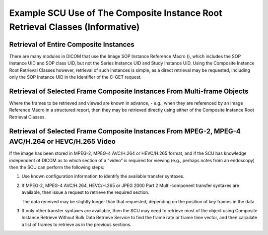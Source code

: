 .. _chapter_LL:

Example SCU Use of The Composite Instance Root Retrieval Classes (Informative)
==============================================================================

.. _sect_LL.1:

Retrieval of Entire Composite Instances
---------------------------------------

There are many modules in DICOM that use the Image SOP Instance
Reference Macro (), which includes the SOP Instance UID and SOP class
UID, but not the Series Instance UID and Study Instance UID. Using the
Composite Instance Root Retrieval Classes however, retrieval of such
instances is simple, as a direct retrieval may be requested, including
only the SOP Instance UID in the Identifier of the C-GET request.

.. _sect_LL.2:

Retrieval of Selected Frame Composite Instances From Multi-frame Objects
------------------------------------------------------------------------

Where the frames to be retrieved and viewed are known in advance, -
e.g., when they are referenced by an Image Reference Macro in a
structured report, then they may be retrieved directly using either of
the Composite Instance Root Retrieval Classes.

.. _sect_LL.3:

Retrieval of Selected Frame Composite Instances From MPEG-2, MPEG-4 AVC/H.264 or HEVC/H.265 Video
-------------------------------------------------------------------------------------------------

If the image has been stored in MPEG-2, MPEG-4 AVC/H.264 or HEVC/H.265
format, and if the SCU has knowledge independent of DICOM as to which
section of a "video" is required for viewing (e.g., perhaps notes from
an endoscopy) then the SCU can perform the following steps:

1. Use known configuration information to identify the available
   transfer syntaxes.

2. If MPEG-2, MPEG-4 AVC/H.264, HEVC/H.265 or JPEG 2000 Part 2
   Multi-component transfer syntaxes are available, then issue a request
   to retrieve the required section.

   The data received may be slightly longer than that requested,
   depending on the position of key frames in the data.

3. If only other transfer syntaxes are available, then the SCU may need
   to retrieve most of the object using Composite Instance Retrieve
   Without Bulk Data Retrieve Service to find the frame rate or frame
   time vector, and then calculate a list of frames to retrieve as in
   the previous sections.

